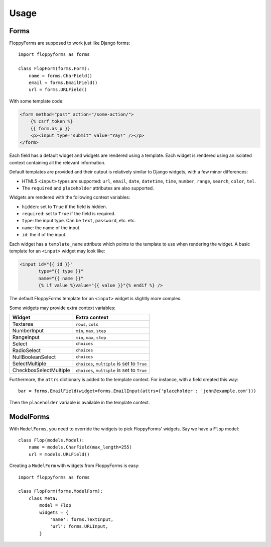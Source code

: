 Usage
=====

Forms
`````

FloppyForms are supposed to work just like Django forms::

    import floppyforms as forms

    class FlopForm(forms.Form):
        name = forms.CharField()
        email = forms.EmailField()
        url = forms.URLField()

With some template code:

.. code-block:: jinja

    <form method="post" action="/some-action/">
        {% csrf_token %}
        {{ form.as_p }}
        <p><input type="submit" value="Yay!" /></p>
    </form>

Each field has a default widget and widgets are rendered using a template.
Each widget is rendered using an isolated context containing all the relevant
information.

Default templates are provided and their output is relatively similar to
Django widgets, with a few minor differences:

* HTML5 ``<input>`` types are supported: ``url``, ``email``, ``date``,
  ``datetime``, ``time``, ``number``, ``range``, ``search``, ``color``,
  ``tel``.

* The ``required`` and ``placeholder`` attributes are also supported.

Widgets are rendered with the following context variables:

* ``hidden``: set to ``True`` if the field is hidden.
* ``required``: set to ``True`` if the field is required.
* ``type``: the input type. Can be ``text``, ``password``, etc. etc.
* ``name``: the name of the input.
* ``id``: the if of the input.

Each widget has a ``template_name`` attribute which points to the template to
use when rendering the widget. A basic template for an ``<input>`` widget may
look like:

.. code-block:: jinja

    <input id="{{ id }}"
           type="{{ type }}"
           name="{{ name }}"
           {% if value %}value="{{ value }}"{% endif %} />

The default FloppyForms template for an ``<input>`` widget is slightly more
complex.

Some widgets may provide extra context variables:

====================== ============================================
Widget                 Extra context
====================== ============================================
Textarea               ``rows``, ``cols``
NumberInput            ``min``, ``max``,  ``step``
RangeInput             ``min``, ``max``, ``step``
Select                 ``choices``
RadioSelect            ``choices``
NullBooleanSelect      ``choices``
SelectMultiple         ``choices``, ``multiple`` is set to ``True``
CheckboxSelectMultiple ``choices``, ``multiple`` is set to ``True``
====================== ============================================

Furthermore, the ``attrs`` dictionary is added to the template context. For
instance, with a field created this way::

    bar = forms.EmailField(widget=forms.EmailInput(attrs={'placeholder': 'john@example.com'}))

Then the ``placeholder`` variable is available in the template context.

ModelForms
``````````

With ``ModelForms``, you need to override the widgets to pick FloppyForms'
widgets. Say we have a ``Flop`` model::

    class Flop(models.Model):
        name = models.CharField(max_length=255)
        url = models.URLField()

Creating a ``ModelForm`` with widgets from FloppyForms is easy::

    import floppyforms as forms

    class FlopForm(forms.ModelForm):
        class Meta:
            model = Flop
            widgets = {
                'name': forms.TextInput,
                'url': forms.URLInput,
            }
